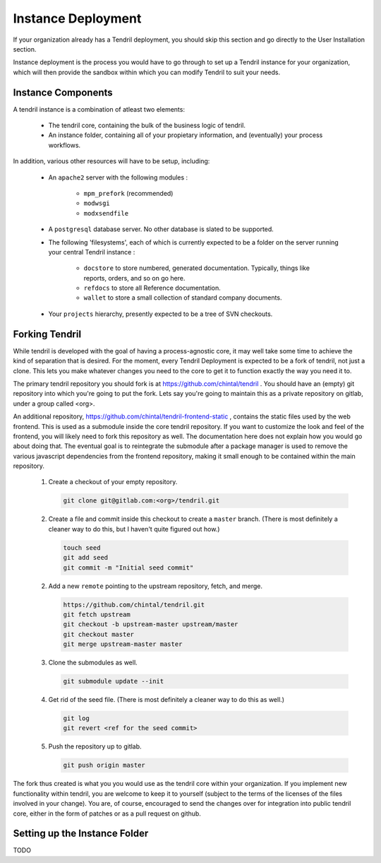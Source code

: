 

Instance Deployment
===================

If your organization already has a Tendril deployment, you should skip this
section and go directly to the User Installation section.

Instance deployment is the process you would have to go through to set up a
Tendril instance for your organization, which will then provide the sandbox
within which you can modify Tendril to suit your needs.

Instance Components
*******************

A tendril instance is a combination of atleast two elements:

 - The tendril core, containing the bulk of the business logic
   of tendril.
 - An instance folder, containing all of your propietary
   information, and (eventually) your process workflows.

In addition, various other resources will have to be setup, including:

 - An ``apache2`` server with the following modules :

    - ``mpm_prefork`` (recommended)
    - ``modwsgi``
    - ``modxsendfile``

 - A ``postgresql`` database server. No other database is slated to be supported.

 - The following 'filesystems', each of which is currently expected to be a folder
   on the server running your central Tendril instance :

    - ``docstore`` to store numbered, generated documentation. Typically,
      things like reports, orders, and so on go here.
    - ``refdocs`` to store all Reference documentation.
    - ``wallet`` to store a small collection of standard company documents.

 - Your ``projects`` hierarchy, presently expected to be a tree of SVN checkouts.


Forking Tendril
***************

While tendril is developed with the goal of having a process-agnostic core,
it may well take some time to achieve the kind of separation that is desired.
For the moment, every Tendril Deployment is expected to be a fork of tendril,
not just a clone. This lets you make whatever changes you need to the core to
get it to function exactly the way you need it to.

The primary tendril repository you should fork is at
https://github.com/chintal/tendril . You should have an (empty) git
repository into which you're going to put the fork. Lets say you're going to
maintain this as a private repository on gitlab, under a group called <org>.

An additional repository, https://github.com/chintal/tendril-frontend-static ,
contains the static files used by the web frontend. This is used as a submodule
inside the core tendril repository. If you want to customize the look and feel
of the frontend, you will likely need to fork this repository as well. The
documentation here does not explain how you would go about doing that. The eventual
goal is to reintegrate the submodule after a package manager is used to remove
the various javascript dependencies from the frontend repository, making it small
enough to be contained within the main repository.


 1. Create a checkout of your empty repository.

    .. code-block:: bash

        git clone git@gitlab.com:<org>/tendril.git

 2. Create a file and commit inside this checkout to create a ``master``
    branch. (There is most definitely a cleaner way to do this, but I haven't
    quite figured out how.)

    .. code-block:: bash

        touch seed
        git add seed
        git commit -m "Initial seed commit"


 2. Add a new ``remote`` pointing to the upstream repository, fetch, and merge.

    .. code-block:: bash

        https://github.com/chintal/tendril.git
        git fetch upstream
        git checkout -b upstream-master upstream/master
        git checkout master
        git merge upstream-master master

 3. Clone the submodules as well.

    .. code-block:: bash

        git submodule update --init

 4. Get rid of the seed file. (There is most definitely a cleaner way to do this
    as well.)

    .. code-block:: bash

        git log
        git revert <ref for the seed commit>

 5. Push the repository up to gitlab.

    .. code-block:: bash

        git push origin master


The fork thus created is what you you would use as the tendril core within
your organization. If you implement new functionality within tendril, you are
welcome to keep it to yourself (subject to the terms of the licenses of the
files involved in your change). You are, of course, encouraged to send
the changes over for integration into public tendril core, either in the form
of patches or as a pull request on github.


Setting up the Instance Folder
******************************

TODO


